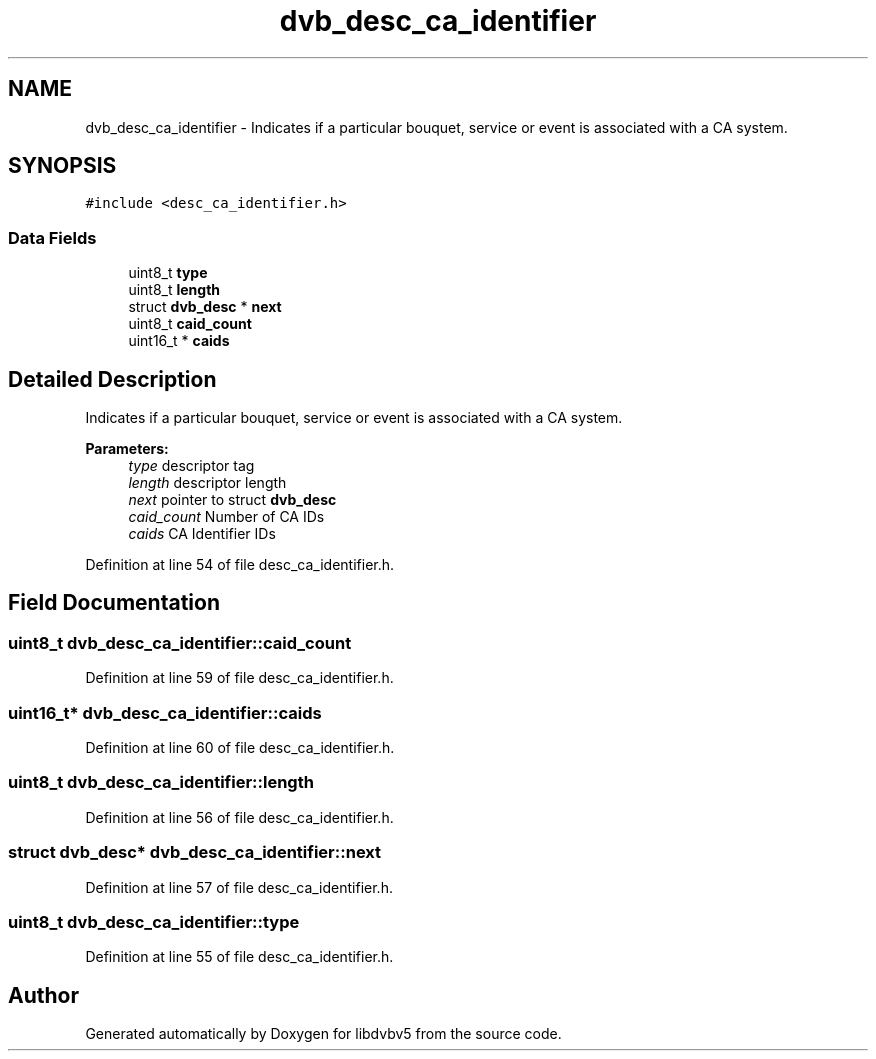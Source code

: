 .TH "dvb_desc_ca_identifier" 3 "Sun Jan 24 2016" "Version 1.10.0" "libdvbv5" \" -*- nroff -*-
.ad l
.nh
.SH NAME
dvb_desc_ca_identifier \- Indicates if a particular bouquet, service or event is associated with a CA system\&.  

.SH SYNOPSIS
.br
.PP
.PP
\fC#include <desc_ca_identifier\&.h>\fP
.SS "Data Fields"

.in +1c
.ti -1c
.RI "uint8_t \fBtype\fP"
.br
.ti -1c
.RI "uint8_t \fBlength\fP"
.br
.ti -1c
.RI "struct \fBdvb_desc\fP * \fBnext\fP"
.br
.ti -1c
.RI "uint8_t \fBcaid_count\fP"
.br
.ti -1c
.RI "uint16_t * \fBcaids\fP"
.br
.in -1c
.SH "Detailed Description"
.PP 
Indicates if a particular bouquet, service or event is associated with a CA system\&. 


.PP
\fBParameters:\fP
.RS 4
\fItype\fP descriptor tag 
.br
\fIlength\fP descriptor length 
.br
\fInext\fP pointer to struct \fBdvb_desc\fP 
.br
\fIcaid_count\fP Number of CA IDs 
.br
\fIcaids\fP CA Identifier IDs 
.RE
.PP

.PP
Definition at line 54 of file desc_ca_identifier\&.h\&.
.SH "Field Documentation"
.PP 
.SS "uint8_t dvb_desc_ca_identifier::caid_count"

.PP
Definition at line 59 of file desc_ca_identifier\&.h\&.
.SS "uint16_t* dvb_desc_ca_identifier::caids"

.PP
Definition at line 60 of file desc_ca_identifier\&.h\&.
.SS "uint8_t dvb_desc_ca_identifier::length"

.PP
Definition at line 56 of file desc_ca_identifier\&.h\&.
.SS "struct \fBdvb_desc\fP* dvb_desc_ca_identifier::next"

.PP
Definition at line 57 of file desc_ca_identifier\&.h\&.
.SS "uint8_t dvb_desc_ca_identifier::type"

.PP
Definition at line 55 of file desc_ca_identifier\&.h\&.

.SH "Author"
.PP 
Generated automatically by Doxygen for libdvbv5 from the source code\&.

